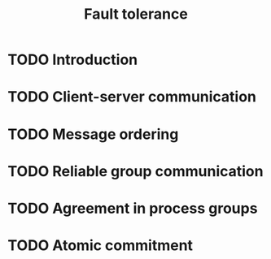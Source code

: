 #+TITLE: Fault tolerance

* TODO Introduction
* TODO Client-server communication
* TODO Message ordering
* TODO Reliable group communication
* TODO Agreement in process groups
* TODO Atomic commitment
